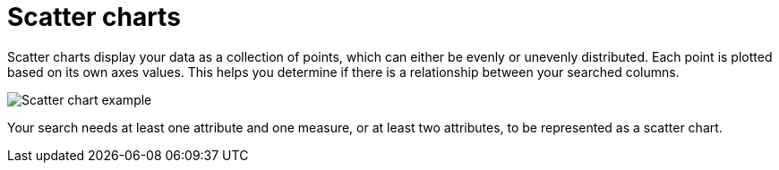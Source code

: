 = Scatter charts
:linkattrs:
:experimental:
:page-aliases: /end-user/search/about-scatter-charts.adoc
:last_updated: tbd
:page-layout: default-cloud
:description: The scatter chart is useful for finding correlations or outliers in your data.

Scatter charts display your data as a collection of points, which can either be evenly or unevenly distributed.
Each point is plotted based on its own axes values.
This helps you determine if there is a relationship between your searched columns.

image::scatter_chart_example.png[Scatter chart example]

Your search needs at least one attribute and one measure, or at least two attributes, to be represented as a scatter chart.
